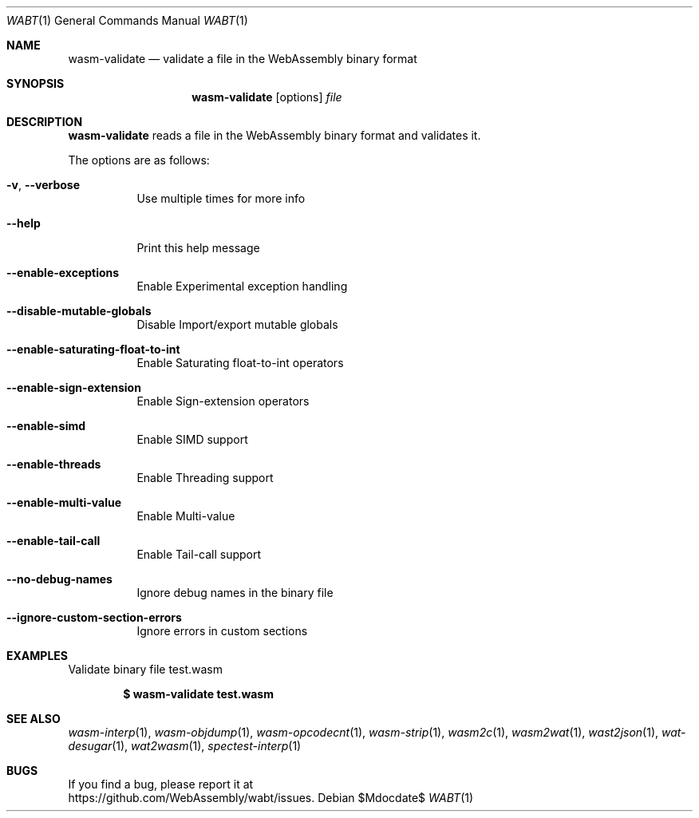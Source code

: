 .Dd $Mdocdate$
.Dt WABT 1
.Os
.Sh NAME
.Nm wasm-validate
.Nd validate a file in the WebAssembly binary format
.Sh SYNOPSIS
.Nm wasm-validate
.Op options
.Ar file
.Sh DESCRIPTION
.Nm
reads a file in the WebAssembly binary format and validates it.
.Pp
The options are as follows:
.Bl -tag -width Ds
.It Fl v , Fl Fl verbose
Use multiple times for more info
.It Fl Fl help
Print this help message
.It Fl Fl enable-exceptions
Enable Experimental exception handling
.It Fl Fl disable-mutable-globals
Disable Import/export mutable globals
.It Fl Fl enable-saturating-float-to-int
Enable Saturating float-to-int operators
.It Fl Fl enable-sign-extension
Enable Sign-extension operators
.It Fl Fl enable-simd
Enable SIMD support
.It Fl Fl enable-threads
Enable Threading support
.It Fl Fl enable-multi-value
Enable Multi-value
.It Fl Fl enable-tail-call
Enable Tail-call support
.It Fl Fl no-debug-names
Ignore debug names in the binary file
.It Fl Fl ignore-custom-section-errors
Ignore errors in custom sections
.El
.Sh EXAMPLES
Validate binary file test.wasm
.Pp
.Dl $ wasm-validate test.wasm
.Sh SEE ALSO
.Xr wasm-interp 1 ,
.Xr wasm-objdump 1 ,
.Xr wasm-opcodecnt 1 ,
.Xr wasm-strip 1 ,
.Xr wasm2c 1 ,
.Xr wasm2wat 1 ,
.Xr wast2json 1 ,
.Xr wat-desugar 1 ,
.Xr wat2wasm 1 ,
.Xr spectest-interp 1
.Sh BUGS
If you find a bug, please report it at
.br
.Lk https://github.com/WebAssembly/wabt/issues .
